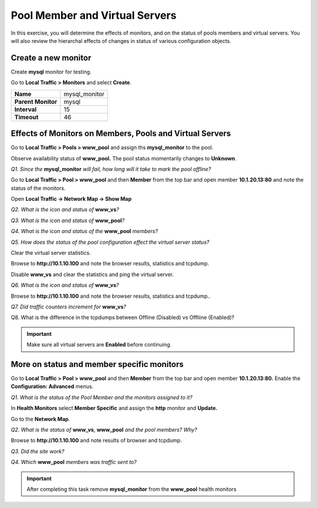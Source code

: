Pool Member and Virtual Servers
===============================

In this exercise, you will determine the effects of monitors, and on the status of pools members and virtual servers.  You will also review the hierarchal effects of changes in status of various configuration objects.

Create a new monitor
--------------------

Create **mysql** monitor for testing.

Go to **Local Traffic > Monitors** and select **Create**.

+----------------------+------------------+
| **Name**             | mysql\_monitor   |
+----------------------+------------------+
| **Parent Monitor**   | mysql            |
+----------------------+------------------+
| **Interval**         | 15               |
+----------------------+------------------+
| **Timeout**          | 46               |
+----------------------+------------------+

Effects of Monitors on Members, Pools and Virtual Servers
---------------------------------------------------------

Go to **Local Traffic > Pools > www\_pool** and assign ths
**mysql\_monitor** to the pool.

Observe availability status of **www\_pool.** The pool status
momentarily changes to **Unknown**.

*Q1. Since the* **mysql\_monitor** *will fail, how long will it take to
mark the pool offline?*

Go to **Local Traffic > Pool > www\_pool** and then **Member** from the
top bar and open member **10.1.20.13:80** and note the status of the
monitors.

Open **Local Traffic -> Network Map -> Show Map**

*Q2. What is the icon and status of* **www\_vs**\ *?*

*Q3. What is the icon and status of* **www\_pool**\ *?*

*Q4. What is the icon and status of the* **www\_pool** *members?*

*Q5. How does the status of the pool configuration effect the virtual
server status?*

Clear the virtual server statistics.

Browse to **http://10.1.10.100** and note the browser results,
statistics and tcpdump.

Disable **www\_vs** and clear the statistics and ping the virtual
server.

*Q6. What is the icon and status of* **www\_vs**\ *?*

Browse to **http://10.1.10.100** and note the browser results,
statistics and tcpdump..

*Q7. Did traffic counters increment for* **www\_vs**\ *?*

Q8. What is the difference in the tcpdumps between Offline (Disabled) vs
Offliine (Enabled)?

.. IMPORTANT:: 

   Make sure all virtual servers are **Enabled** before continuing.

More on status and member specific monitors
-------------------------------------------

Go to **Local Traffic > Pool > www\_pool** and then **Member** from the
top bar and open member **10.1.20.13:80.** Enable the **Configuration:
Advanced** menus.

*Q1. What is the status of the Pool Member and the monitors assigned to
it?*

In **Health Monitors** select **Member Specific** and assign the
**http** monitor and **Update.**

Go to the **Network Map**.

*Q2. What is the status of* **www\_vs**, **www\_pool** *and the pool
members?   Why?*

Browse to **http://10.1.10.100** and note results of browser and
tcpdump.

*Q3. Did the site work?*

*Q4. Which* **www\_pool** *members was traffic sent to?*

.. IMPORTANT::

   After completing this task remove **mysql\_monitor** from the
   **www\_pool** health monitors
